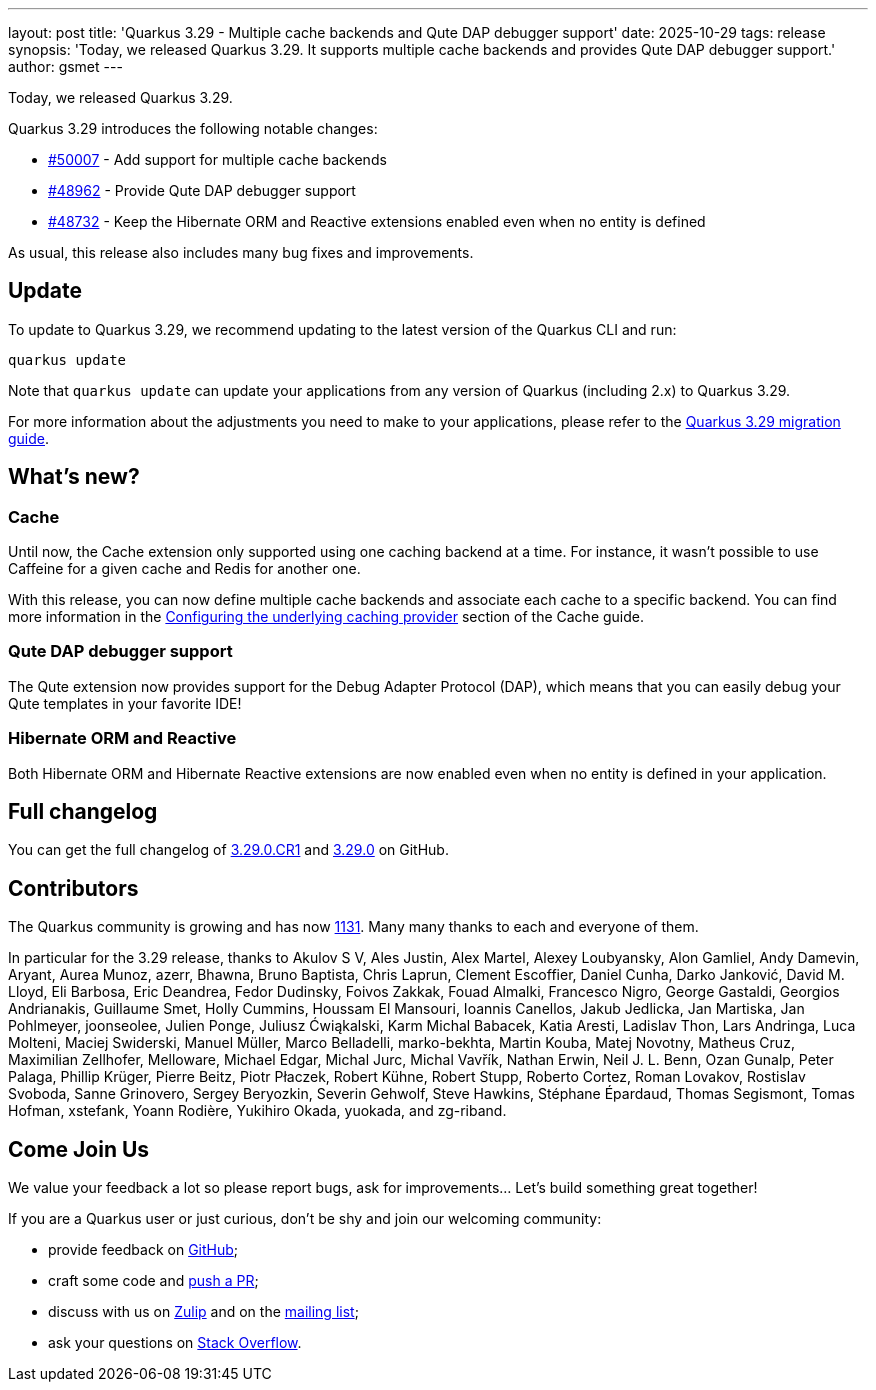 ---
layout: post
title: 'Quarkus 3.29 - Multiple cache backends and Qute DAP debugger support'
date: 2025-10-29
tags: release
synopsis: 'Today, we released Quarkus 3.29. It supports multiple cache backends and provides Qute DAP debugger support.'
author: gsmet
---

Today, we released Quarkus 3.29.

Quarkus 3.29 introduces the following notable changes:

* https://github.com/quarkusio/quarkus/pull/50007[#50007] - Add support for multiple cache backends
* https://github.com/quarkusio/quarkus/pull/48962[#48962] - Provide Qute DAP debugger support
* https://github.com/quarkusio/quarkus/pull/48732[#48732] - Keep the Hibernate ORM and Reactive extensions enabled even when no entity is defined

As usual, this release also includes many bug fixes and improvements.

== Update

To update to Quarkus 3.29, we recommend updating to the latest version of the Quarkus CLI and run:

[source,bash]
----
quarkus update
----

Note that `quarkus update` can update your applications from any version of Quarkus (including 2.x) to Quarkus 3.29.

For more information about the adjustments you need to make to your applications, please refer to the https://github.com/quarkusio/quarkus/wiki/Migration-Guide-3.29[Quarkus 3.29 migration guide].

== What's new?

=== Cache

Until now, the Cache extension only supported using one caching backend at a time.
For instance, it wasn't possible to use Caffeine for a given cache and Redis for another one.

With this release, you can now define multiple cache backends and associate each cache to a specific backend.
You can find more information in the https://quarkus.io/guides/cache#configuring-the-underlying-caching-provider[Configuring the underlying caching provider] section of the Cache guide.

=== Qute DAP debugger support

The Qute extension now provides support for the Debug Adapter Protocol (DAP),
which means that you can easily debug your Qute templates in your favorite IDE!

=== Hibernate ORM and Reactive

Both Hibernate ORM and Hibernate Reactive extensions are now enabled even when no entity is defined in your application.

== Full changelog

You can get the full changelog of https://github.com/quarkusio/quarkus/releases/tag/3.29.0.CR1[3.29.0.CR1] and https://github.com/quarkusio/quarkus/releases/tag/3.29.0[3.29.0] on GitHub.

== Contributors

The Quarkus community is growing and has now https://github.com/quarkusio/quarkus/graphs/contributors[1131].
Many many thanks to each and everyone of them.

In particular for the 3.29 release, thanks to Akulov S V, Ales Justin, Alex Martel, Alexey Loubyansky, Alon Gamliel, Andy Damevin, Aryant, Aurea Munoz, azerr, Bhawna, Bruno Baptista, Chris Laprun, Clement Escoffier, Daniel Cunha, Darko Janković, David M. Lloyd, Eli Barbosa, Eric Deandrea, Fedor Dudinsky, Foivos Zakkak, Fouad Almalki, Francesco Nigro, George Gastaldi, Georgios Andrianakis, Guillaume Smet, Holly Cummins, Houssam El Mansouri, Ioannis Canellos, Jakub Jedlicka, Jan Martiska, Jan Pohlmeyer, joonseolee, Julien Ponge, Juliusz Ćwiąkalski, Karm Michal Babacek, Katia Aresti, Ladislav Thon, Lars Andringa, Luca Molteni, Maciej Swiderski, Manuel Müller, Marco Belladelli, marko-bekhta, Martin Kouba, Matej Novotny, Matheus Cruz, Maximilian Zellhofer, Melloware, Michael Edgar, Michal Jurc, Michal Vavřík, Nathan Erwin, Neil J. L. Benn, Ozan Gunalp, Peter Palaga, Phillip Krüger, Pierre Beitz, Piotr Płaczek, Robert Kühne, Robert Stupp, Roberto Cortez, Roman Lovakov, Rostislav Svoboda, Sanne Grinovero, Sergey Beryozkin, Severin Gehwolf, Steve Hawkins, Stéphane Épardaud, Thomas Segismont, Tomas Hofman, xstefank, Yoann Rodière, Yukihiro Okada, yuokada, and zg-riband.

== Come Join Us

We value your feedback a lot so please report bugs, ask for improvements... Let's build something great together!

If you are a Quarkus user or just curious, don't be shy and join our welcoming community:

 * provide feedback on https://github.com/quarkusio/quarkus/issues[GitHub];
 * craft some code and https://github.com/quarkusio/quarkus/pulls[push a PR];
 * discuss with us on https://quarkusio.zulipchat.com/[Zulip] and on the https://groups.google.com/d/forum/quarkus-dev[mailing list];
 * ask your questions on https://stackoverflow.com/questions/tagged/quarkus[Stack Overflow].

